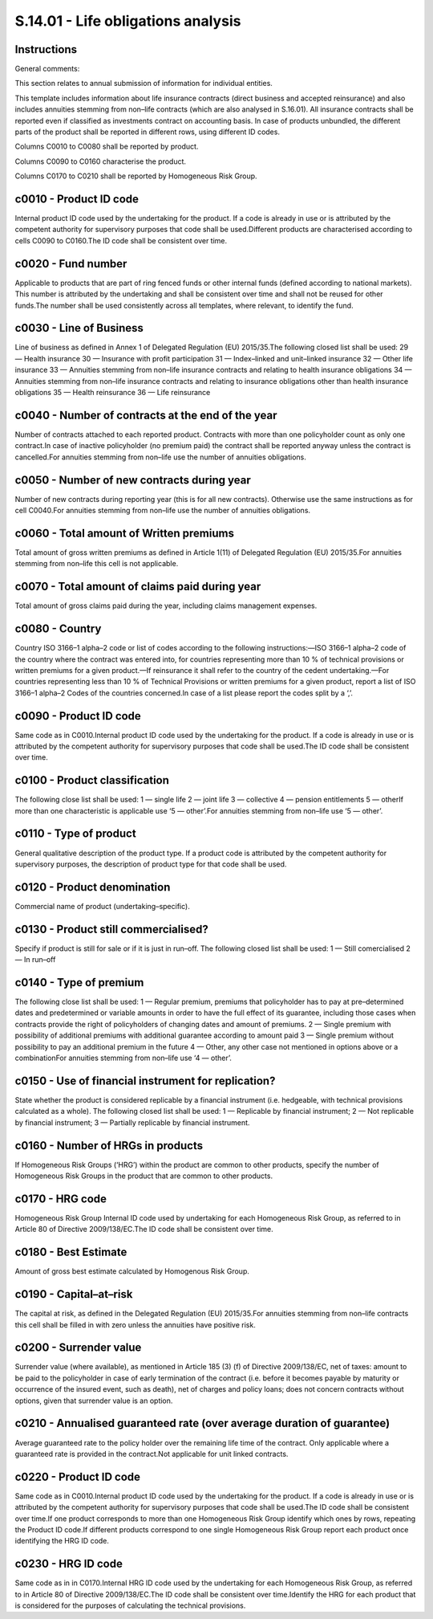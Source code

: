 ===================================
S.14.01 - Life obligations analysis
===================================

Instructions
------------


General comments:

This section relates to annual submission of information for individual entities.

This template includes information about life insurance contracts (direct business and accepted reinsurance) and also includes annuities stemming from non–life contracts (which are also analysed in S.16.01). All insurance contracts shall be reported even if classified as investments contract on accounting basis. In case of products unbundled, the different parts of the product shall be reported in different rows, using different ID codes.

Columns C0010 to C0080 shall be reported by product.

Columns C0090 to C0160 characterise the product.

Columns C0170 to C0210 shall be reported by Homogeneous Risk Group.


c0010 - Product ID code
-----------------------


Internal product ID code used by the undertaking for the product. If a code is already in use or is attributed by the competent authority for supervisory purposes that code shall be used.Different products are characterised according to cells C0090 to C0160.The ID code shall be consistent over time.


c0020 - Fund number
-------------------


Applicable to products that are part of ring fenced funds or other internal funds (defined according to national markets). This number is attributed by the undertaking and shall be consistent over time and shall not be reused for other funds.The number shall be used consistently across all templates, where relevant, to identify the fund.


c0030 - Line of Business
------------------------


Line of business as defined in Annex 1 of Delegated Regulation (EU) 2015/35.The following closed list shall be used: 29 — Health insurance 30 — Insurance with profit participation 31 — Index–linked and unit–linked insurance 32 — Other life insurance 33 — Annuities stemming from non–life insurance contracts and relating to health insurance obligations 34 — Annuities stemming from non–life insurance contracts and relating to insurance obligations other than health insurance obligations 35 — Health reinsurance 36 — Life reinsurance


c0040 - Number of contracts at the end of the year
--------------------------------------------------


Number of contracts attached to each reported product. Contracts with more than one policyholder count as only one contract.In case of inactive policyholder (no premium paid) the contract shall be reported anyway unless the contract is cancelled.For annuities stemming from non–life use the number of annuities obligations.


c0050 - Number of new contracts during year
-------------------------------------------


Number of new contracts during reporting year (this is for all new contracts). Otherwise use the same instructions as for cell C0040.For annuities stemming from non–life use the number of annuities obligations.


c0060 - Total amount of Written premiums
----------------------------------------


Total amount of gross written premiums as defined in Article 1(11) of Delegated Regulation (EU) 2015/35.For annuities stemming from non–life this cell is not applicable.


c0070 - Total amount of claims paid during year
-----------------------------------------------


Total amount of gross claims paid during the year, including claims management expenses.


c0080 - Country
---------------


Country ISO 3166–1 alpha–2 code or list of codes according to the following instructions:—ISO 3166–1 alpha–2 code of the country where the contract was entered into, for countries representing more than 10 % of technical provisions or written premiums for a given product.—If reinsurance it shall refer to the country of the cedent undertaking.—For countries representing less than 10 % of Technical Provisions or written premiums for a given product, report a list of ISO 3166–1 alpha–2 Codes of the countries concerned.In case of a list please report the codes split by a ‘,’.


c0090 - Product ID code
-----------------------


Same code as in C0010.Internal product ID code used by the undertaking for the product. If a code is already in use or is attributed by the competent authority for supervisory purposes that code shall be used.The ID code shall be consistent over time.


c0100 - Product classification
------------------------------


The following close list shall be used: 1 — single life 2 — joint life 3 — collective 4 — pension entitlements 5 — otherIf more than one characteristic is applicable use ‘5 — other’.For annuities stemming from non–life use ‘5 — other’.


c0110 - Type of product
-----------------------


General qualitative description of the product type. If a product code is attributed by the competent authority for supervisory purposes, the description of product type for that code shall be used.


c0120 - Product denomination
----------------------------


Commercial name of product (undertaking–specific).


c0130 - Product still commercialised?
-------------------------------------


Specify if product is still for sale or if it is just in run–off. The following closed list shall be used: 1 — Still comercialised 2 — In run–off


c0140 - Type of premium
-----------------------


The following close list shall be used: 1 — Regular premium, premiums that policyholder has to pay at pre–determined dates and predetermined or variable amounts in order to have the full effect of its guarantee, including those cases when contracts provide the right of policyholders of changing dates and amount of premiums. 2 — Single premium with possibility of additional premiums with additional guarantee according to amount paid 3 — Single premium without possibility to pay an additional premium in the future 4 — Other, any other case not mentioned in options above or a combinationFor annuities stemming from non–life use ‘4 — other’.


c0150 - Use of financial instrument for replication?
----------------------------------------------------


State whether the product is considered replicable by a financial instrument (i.e. hedgeable, with technical provisions calculated as a whole). The following closed list shall be used: 1 — Replicable by financial instrument; 2 — Not replicable by financial instrument; 3 — Partially replicable by financial instrument.


c0160 - Number of HRGs in products
----------------------------------


If Homogeneous Risk Groups (‘HRG’) within the product are common to other products, specify the number of Homogeneous Risk Groups in the product that are common to other products.


c0170 - HRG code
----------------


Homogeneous Risk Group Internal ID code used by undertaking for each Homogeneous Risk Group, as referred to in Article 80 of Directive 2009/138/EC.The ID code shall be consistent over time.


c0180 - Best Estimate
---------------------


Amount of gross best estimate calculated by Homogenous Risk Group.


c0190 - Capital–at–risk
-----------------------


The capital at risk, as defined in the Delegated Regulation (EU) 2015/35.For annuities stemming from non–life contracts this cell shall be filled in with zero unless the annuities have positive risk.


c0200 - Surrender value
-----------------------


Surrender value (where available), as mentioned in Article 185 (3) (f) of Directive 2009/138/EC, net of taxes: amount to be paid to the policyholder in case of early termination of the contract (i.e. before it becomes payable by maturity or occurrence of the insured event, such as death), net of charges and policy loans; does not concern contracts without options, given that surrender value is an option.


c0210 - Annualised guaranteed rate (over average duration of guarantee)
-----------------------------------------------------------------------


Average guaranteed rate to the policy holder over the remaining life time of the contract. Only applicable where a guaranteed rate is provided in the contract.Not applicable for unit linked contracts.


c0220 - Product ID code
-----------------------


Same code as in C0010.Internal product ID code used by the undertaking for the product. If a code is already in use or is attributed by the competent authority for supervisory purposes that code shall be used.The ID code shall be consistent over time.If one product corresponds to more than one Homogeneous Risk Group identify which ones by rows, repeating the Product ID code.If different products correspond to one single Homogeneous Risk Group report each product once identifying the HRG ID code.


c0230 - HRG ID code
-------------------


Same code as in in C0170.Internal HRG ID code used by the undertaking for each Homogeneous Risk Group, as referred to in Article 80 of Directive 2009/138/EC.The ID code shall be consistent over time.Identify the HRG for each product that is considered for the purposes of calculating the technical provisions.


